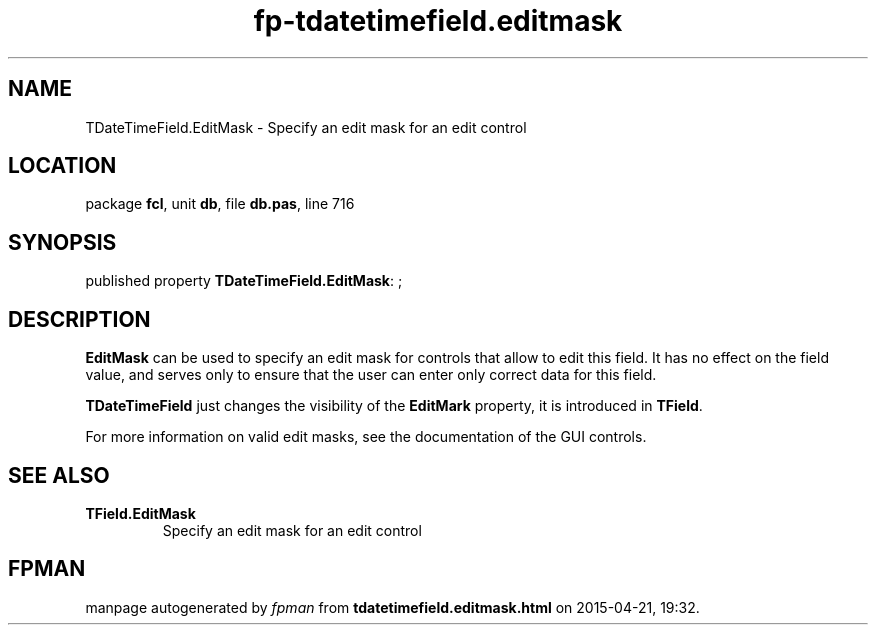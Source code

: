 .\" file autogenerated by fpman
.TH "fp-tdatetimefield.editmask" 3 "2014-03-14" "fpman" "Free Pascal Programmer's Manual"
.SH NAME
TDateTimeField.EditMask - Specify an edit mask for an edit control
.SH LOCATION
package \fBfcl\fR, unit \fBdb\fR, file \fBdb.pas\fR, line 716
.SH SYNOPSIS
published property \fBTDateTimeField.EditMask\fR: ;
.SH DESCRIPTION
\fBEditMask\fR can be used to specify an edit mask for controls that allow to edit this field. It has no effect on the field value, and serves only to ensure that the user can enter only correct data for this field.

\fBTDateTimeField\fR just changes the visibility of the \fBEditMark\fR property, it is introduced in \fBTField\fR.

For more information on valid edit masks, see the documentation of the GUI controls.


.SH SEE ALSO
.TP
.B TField.EditMask
Specify an edit mask for an edit control

.SH FPMAN
manpage autogenerated by \fIfpman\fR from \fBtdatetimefield.editmask.html\fR on 2015-04-21, 19:32.

